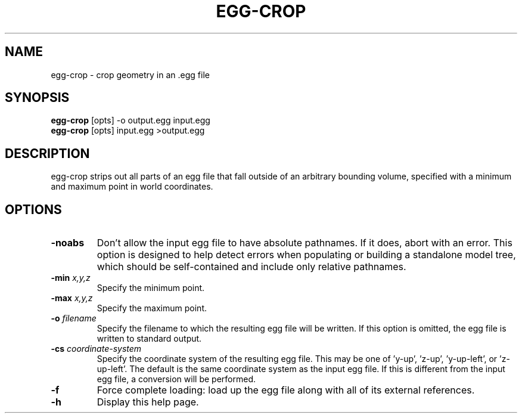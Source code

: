 .\" Automatically generated by egg-crop -write-bam
.TH EGG-CROP 1 "27 December 2014" "1.9.0" Panda3D
.SH NAME
egg-crop \- crop geometry in an .egg file
.SH SYNOPSIS
\fBegg-crop\fR [opts] -o output.egg input.egg
.br
\fBegg-crop\fR [opts] input.egg >output.egg
.SH DESCRIPTION
egg\-crop strips out all parts of an egg file that fall outside of an arbitrary bounding volume, specified with a minimum and maximum point in world coordinates.
.SH OPTIONS
.TP
.B \-noabs
Don't allow the input egg file to have absolute pathnames.  If it does, abort with an error.  This option is designed to help detect errors when populating or building a standalone model tree, which should be self-contained and include only relative pathnames.
.TP
.BI "\-min " "x,y,z"
Specify the minimum point.
.TP
.BI "\-max " "x,y,z"
Specify the maximum point.
.TP
.BI "\-o " "filename"
Specify the filename to which the resulting egg file will be written.  If this option is omitted, the egg file is written to standard output.
.TP
.BI "\-cs " "coordinate-system"
Specify the coordinate system of the resulting egg file.  This may be one of 'y-up', 'z-up', 'y-up-left', or 'z-up-left'.  The default is the same coordinate system as the input egg file.  If this is different from the input egg file, a conversion will be performed.
.TP
.B \-f
Force complete loading: load up the egg file along with all of its external references.
.TP
.B \-h
Display this help page.
